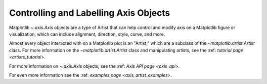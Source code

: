.. _users_axis:

Controlling and Labelling Axis Objects
--------------------------------------

Matplotlib `~.axis.Axis` objects are a type of Artist that can help
control and modify axis on a Matplotlib figure or visualization, which can
include alignment, direction, style, curve, and more.

.. inheritance-diagram:: Tick Ticker XAxis YAxis XTick YTick
   :private-bases:

Almost every object interacted with on a Matplotlib plot is an "Artist,"
which are a subclass of the `~matplotlib.artist.Artist` class. For more
information on the `~matplotlib.artist.Artist` class and manipulating
artists, see the :ref: `tutorial page <artists_tutorial>`.

For more information on  `~.axis.Axis` objects, see the
:ref: `Axis API page <axis_api>`.

For even more information see the :ref: `examples page <axis_artist_examples>`.


